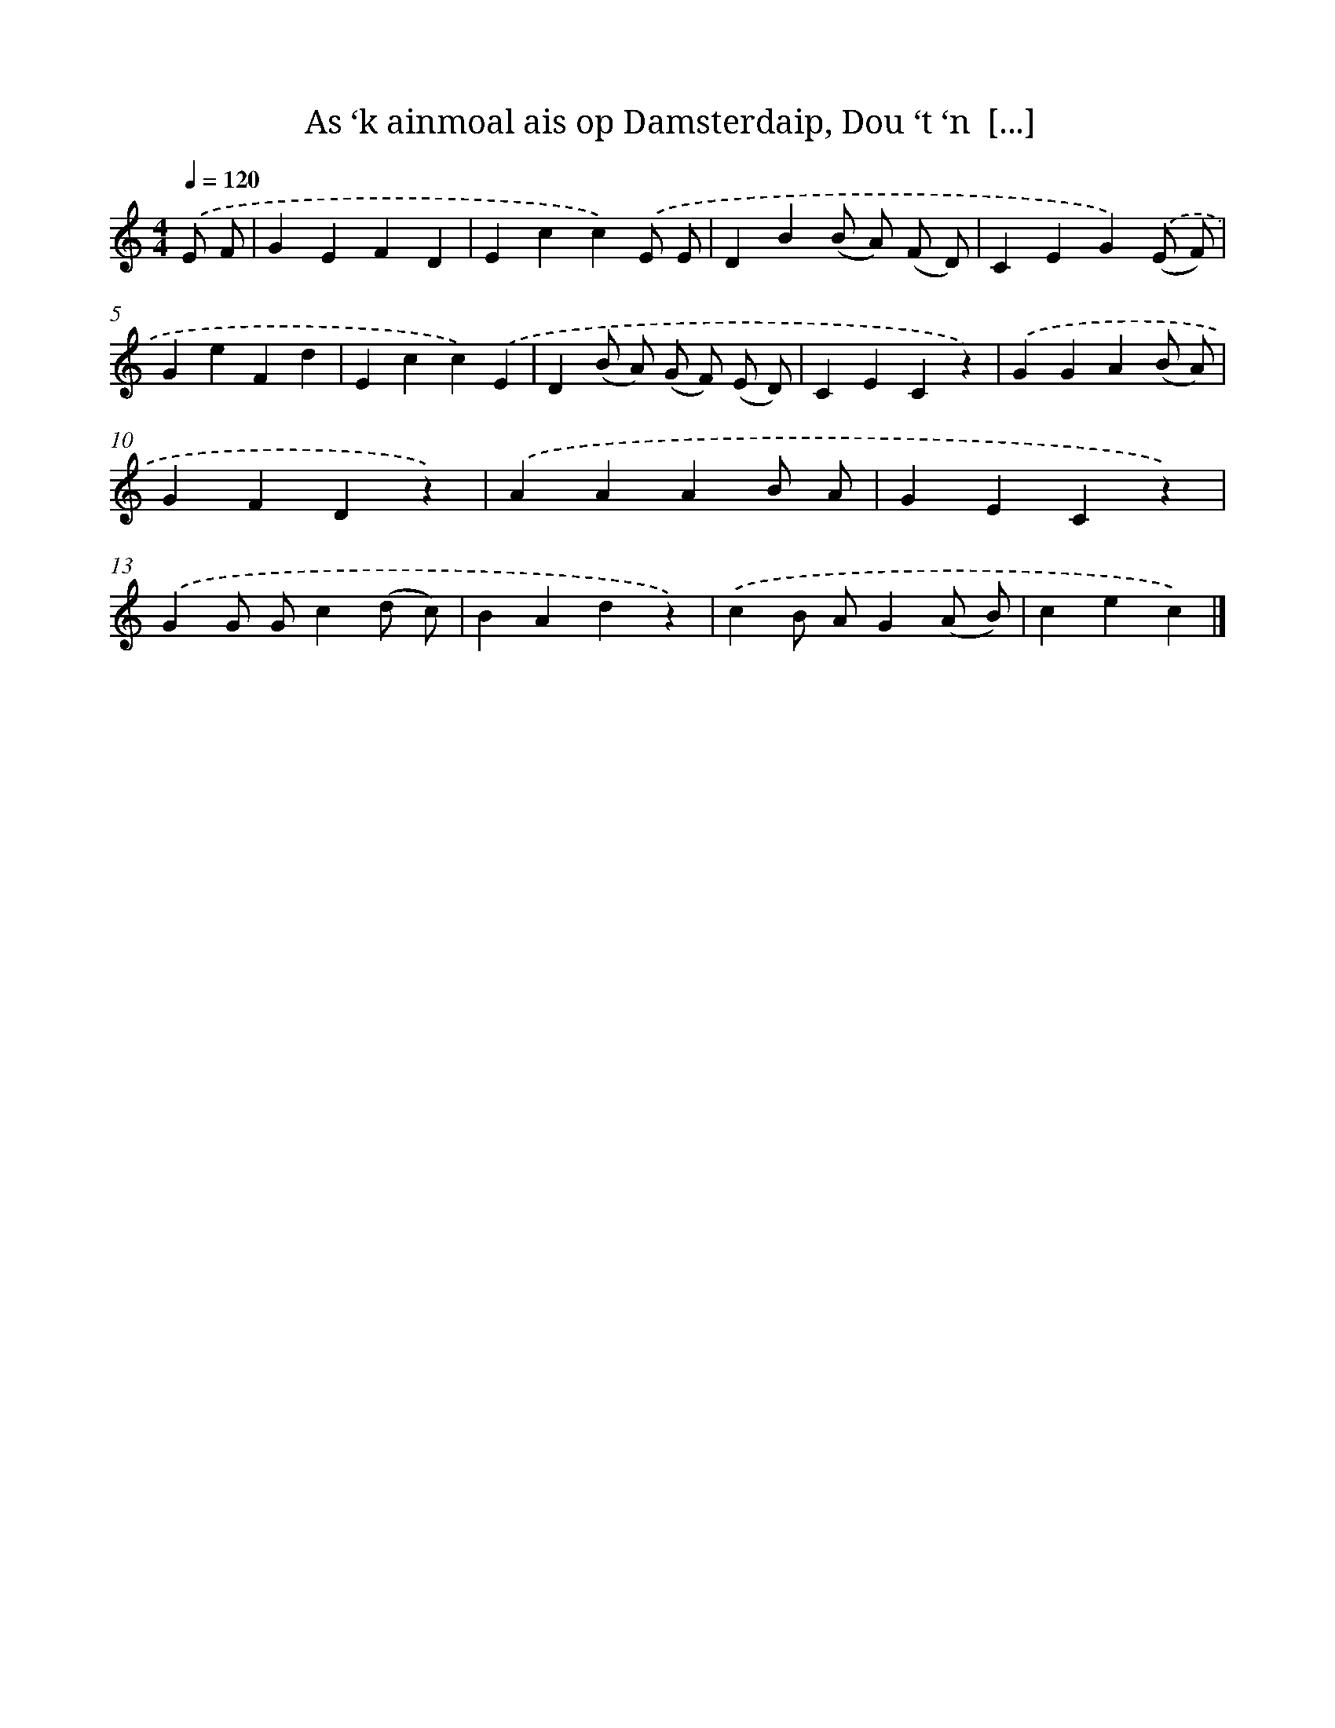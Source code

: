 X: 7344
T: As ‘k ainmoal ais op Damsterdaip, Dou ‘t ‘n  [...]
%%abc-version 2.0
%%abcx-abcm2ps-target-version 5.9.1 (29 Sep 2008)
%%abc-creator hum2abc beta
%%abcx-conversion-date 2018/11/01 14:36:36
%%humdrum-veritas 2174688065
%%humdrum-veritas-data 3511897155
%%continueall 1
%%barnumbers 0
L: 1/4
M: 4/4
Q: 1/4=120
K: C clef=treble
.('E/ F/ [I:setbarnb 1]|
GEFD |
Ecc).('E/ E/ |
DB(B/ A/) (F/ D/) |
CEG).('(E/ F/) |
GeFd |
Ecc).('E |
D(B/ A/) (G/ F/) (E/ D/) |
CECz) |
.('GGA(B/ A/) |
GFDz) |
.('AAAB/ A/ |
GECz) |
.('GG/ G/c(d/ c/) |
BAdz) |
.('cB/ A/G(A/ B/) |
cec) |]
